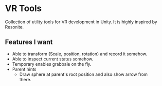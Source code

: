 * VR Tools
Collection of utility tools for VR development in Unity.
It is highly inspired by Resonite.

** Features I want

+ Able to transform (Scale, position, rotation) and record it somehow.
+ Able to inspect current status somehow.
+ Temporary enables grabbale on the fly.
+ Parent hints
  + Draw sphere at parent's root position and also show arrow from there.

